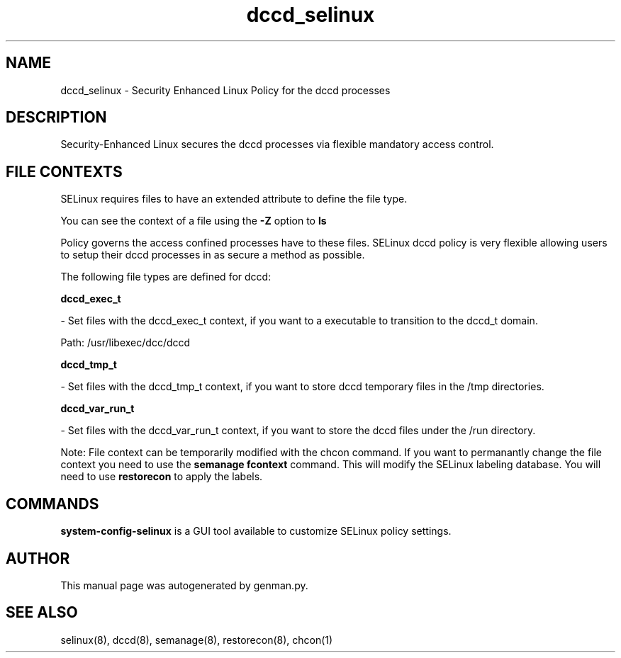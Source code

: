 .TH  "dccd_selinux"  "8"  "dccd" "dwalsh@redhat.com" "dccd Selinux Policy documentation"
.SH "NAME"
dccd_selinux \- Security Enhanced Linux Policy for the dccd processes
.SH "DESCRIPTION"

Security-Enhanced Linux secures the dccd processes via flexible mandatory access
control.  
.SH FILE CONTEXTS
SELinux requires files to have an extended attribute to define the file type. 
.PP
You can see the context of a file using the \fB\-Z\fP option to \fBls\bP
.PP
Policy governs the access confined processes have to these files. 
SELinux dccd policy is very flexible allowing users to setup their dccd processes in as secure a method as possible.
.PP 
The following file types are defined for dccd:


.EX
.B dccd_exec_t 
.EE

- Set files with the dccd_exec_t context, if you want to a executable to transition to the dccd_t domain.

.br
Path: 
/usr/libexec/dcc/dccd

.EX
.B dccd_tmp_t 
.EE

- Set files with the dccd_tmp_t context, if you want to store dccd temporary files in the /tmp directories.


.EX
.B dccd_var_run_t 
.EE

- Set files with the dccd_var_run_t context, if you want to store the dccd files under the /run directory.

Note: File context can be temporarily modified with the chcon command.  If you want to permanantly change the file context you need to use the 
.B semanage fcontext 
command.  This will modify the SELinux labeling database.  You will need to use
.B restorecon
to apply the labels.

.SH "COMMANDS"

.PP
.B system-config-selinux 
is a GUI tool available to customize SELinux policy settings.

.SH AUTHOR	
This manual page was autogenerated by genman.py.

.SH "SEE ALSO"
selinux(8), dccd(8), semanage(8), restorecon(8), chcon(1)

